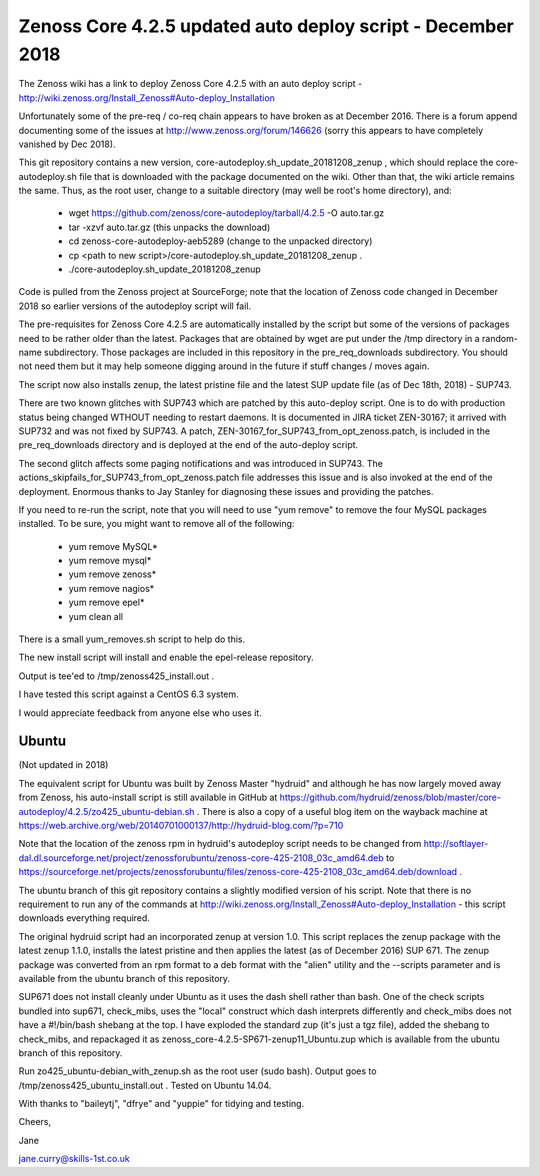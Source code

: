 ============================================================
Zenoss Core 4.2.5 updated auto deploy script - December 2018
============================================================

The Zenoss wiki has a link to deploy Zenoss Core 4.2.5 with an auto deploy script - 
http://wiki.zenoss.org/Install_Zenoss#Auto-deploy_Installation 

Unfortunately some of the pre-req / co-req chain appears to have broken as at
December 2016.  There is a forum append documenting some of the issues at
http://www.zenoss.org/forum/146626  (sorry this appears to have completely vanished by Dec 2018).

This git repository contains a new version, core-autodeploy.sh_update_20181208_zenup ,
which should replace the core-autodeploy.sh file that is downloaded with the package documented
on the wiki.  Other than that, the wiki article remains the same. Thus, as the root user, change
to a suitable directory (may well be root's home directory), and:

  * wget https://github.com/zenoss/core-autodeploy/tarball/4.2.5 -O auto.tar.gz
  * tar -xzvf auto.tar.gz                           (this unpacks the download)
  * cd zenoss-core-autodeploy-aeb5289               (change to the unpacked directory)
  * cp <path to new script>/core-autodeploy.sh_update_20181208_zenup .
  * ./core-autodeploy.sh_update_20181208_zenup

Code is pulled from the Zenoss project at SourceForge; note that the location of Zenoss code
changed in December 2018 so earlier versions of the autodeploy script will fail.

The pre-requisites for Zenoss Core 4.2.5 are automatically installed by the script but some of
the versions of packages need to be rather older than the latest.  Packages that are obtained by
wget are put under the /tmp directory in a random-name subdirectory.  Those packages are included
in this repository in the pre_req_downloads subdirectory.  You should not need them but it may
help someone digging around in the future if stuff changes / moves again.

The script now also installs zenup, the latest pristine file and the latest SUP update file
(as of Dec 18th, 2018) - SUP743.

There are two known glitches with SUP743 which are patched by this auto-deploy script.  One is to
do with production status being changed WTHOUT needing to restart daemons.  It is documented in
JIRA ticket ZEN-30167; it arrived with SUP732 and was not fixed by SUP743. A patch, 
ZEN-30167_for_SUP743_from_opt_zenoss.patch, is included in the pre_req_downloads directory and is
deployed at the end of the auto-deploy script.  

The second glitch affects some paging notifications
and was introduced in SUP743. The actions_skipfails_for_SUP743_from_opt_zenoss.patch file
addresses this issue and is also invoked at the end of the deployment.  Enormous thanks to
Jay Stanley for diagnosing these issues and providing the patches.

If you need to re-run the script, note that you will need to use "yum remove" to remove
the four MySQL packages installed.  To be sure, you might want to remove all of the following:

  * yum remove MySQL*
  * yum remove mysql*
  * yum remove zenoss*
  * yum remove nagios*
  * yum remove epel*
  * yum clean all

There is a small yum_removes.sh script to help do this.

The new install script will install and enable the epel-release repository.

Output is tee'ed to /tmp/zenoss425_install.out .

I have tested this script against a CentOS 6.3 system.

I would appreciate feedback from anyone else who uses it.

Ubuntu
------
(Not updated in 2018)

The equivalent script for Ubuntu was built by Zenoss Master "hydruid" and although he has
now largely moved away from Zenoss, his auto-install script is still available in GitHub at
https://github.com/hydruid/zenoss/blob/master/core-autodeploy/4.2.5/zo425_ubuntu-debian.sh .
There is also a copy of a useful blog item on the wayback machine at
https://web.archive.org/web/20140701000137/http://hydruid-blog.com/?p=710

Note that the location of the zenoss rpm in hydruid's autodeploy script needs to be changed from
http://softlayer-dal.dl.sourceforge.net/project/zenossforubuntu/zenoss-core-425-2108_03c_amd64.deb to
https://sourceforge.net/projects/zenossforubuntu/files/zenoss-core-425-2108_03c_amd64.deb/download .

The ubuntu branch of this git repository contains a slightly modified version of his script.
Note that there is no requirement to run any of the commands at 
http://wiki.zenoss.org/Install_Zenoss#Auto-deploy_Installation   - this script downloads everything
required.

The original hydruid script had an incorporated zenup at version 1.0.  This script replaces the
zenup package with the latest zenup 1.1.0, installs the latest pristine and then applies the latest
(as of December 2016) SUP 671. The zenup package was converted from an rpm format to a deb format with
the "alien" utility and the --scripts parameter and  is available from the ubuntu branch of this repository.

SUP671 does not install cleanly under Ubuntu as it uses the dash shell rather than bash.  One of
the check scripts bundled into sup671, check_mibs, uses the "local" construct which dash interprets
differently and check_mibs does not have a #!/bin/bash shebang at the top.  I have exploded the
standard zup (it's just a tgz file), added the shebang to check_mibs, and repackaged it as
zenoss_core-4.2.5-SP671-zenup11_Ubuntu.zup which is available from the ubuntu branch of this
repository.

Run zo425_ubuntu-debian_with_zenup.sh as the root user (sudo bash).  Output goes to
/tmp/zenoss425_ubuntu_install.out .  Tested on Ubuntu 14.04.


With thanks to "baileytj", "dfrye" and "yuppie" for tidying and testing.

Cheers,

Jane    

jane.curry@skills-1st.co.uk

